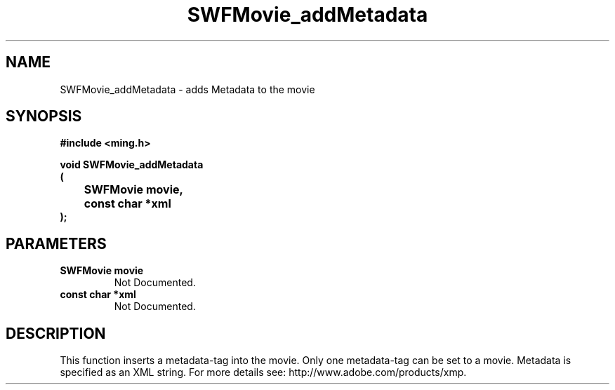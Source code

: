 .\" WARNING! THIS FILE WAS GENERATED AUTOMATICALLY BY c2man!
.\" DO NOT EDIT! CHANGES MADE TO THIS FILE WILL BE LOST!
.TH "SWFMovie_addMetadata" 3 "1 October 2008" "c2man movie.c"
.SH "NAME"
SWFMovie_addMetadata \- adds Metadata to the movie
.SH "SYNOPSIS"
.ft B
#include <ming.h>
.br
.sp
void SWFMovie_addMetadata
.br
(
.br
	SWFMovie movie,
.br
	const char *xml
.br
);
.ft R
.SH "PARAMETERS"
.TP
.B "SWFMovie movie"
Not Documented.
.TP
.B "const char *xml"
Not Documented.
.SH "DESCRIPTION"
This function inserts a metadata-tag into the movie. Only one metadata-tag can
be set to a movie.
Metadata is specified as an XML string. For more details see:
http://www.adobe.com/products/xmp.
